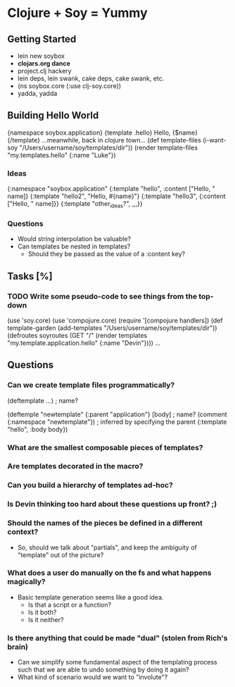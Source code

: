 * Clojure + Soy = Yummy
** Getting Started
   - lein new soybox
   - *clojars.org dance*
   - project.clj hackery
   - lein deps, lein swank, cake deps, cake swank, etc.
   - (ns soybox.core (:use clj-soy.core))
   - yadda, yadda
** Building Hello World
   {namespace soybox.application}
   {template .hello}
     Hello, {$name}
   {/template}
   ...meanwhile, back in clojure town...
   (def template-files (i-want-soy "/Users/username/soy/templates/dir"))
   (render template-files "my.templates.hello" {:name "Luke"})
*** Ideas
    {:namespace "soybox.application"
      {:template "hello", :content ["Hello, " name]}
      {:template "hello2", "Hello, #{name}"}
      {:template "hello3", {:content ["Hello, " name]}}
      {:template "other_ideas?", ,,,}}
*** Questions
    - Would string interpolation be valuable?
    - Can templates be nested in templates?
      - Should they be passed as the value of a :content key?
** Tasks [%]
*** TODO Write some pseudo-code to see things from the top-down
    (use 'soy.core)
    (use 'compojure.core)
    (require '[compojure handlers])
    (def template-garden (add-templates "/Users/username/soy/templates/dir"))
    (defroutes soyroutes
      (GET "/" (render templates "my.template.application.hello" {:name "Devin"})))
    ...
** Questions
*** Can we create template *files* programmatically?
    (deftemplate ...) ; name?

    (deftemple "newtemplate" {:parent "application"} [body] ; name?
      (comment {:namespace "newtemplate"}) ; inferred by specifying the parent
      {:template "hello", :body body})
*** What are the smallest composable pieces of templates?
*** Are templates decorated in the macro?
*** Can you build a hierarchy of templates ad-hoc?
*** Is Devin thinking too hard about these questions up front? ;)
*** Should the names of the pieces be defined in a different context?
    - So, should we talk about "partials", and keep the ambiguity of "template"
      out of the picture?
*** What does a user do manually on the fs and what happens magically?
    - Basic template generation seems like a good idea.
      - Is that a script or a function?
      - Is it both?
      - Is it neither?
*** Is there anything that could be made "dual" (stolen from Rich's brain)
    - Can we simplify some fundamental aspect of the templating process
      such that we are able to undo something by doing it again?
    - What kind of scenario would we want to "involute"?
